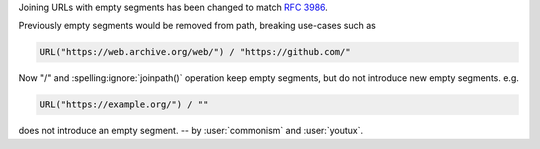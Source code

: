 Joining URLs with empty segments has been changed
to match :rfc:`3986`.

Previously empty segments would be removed from path,
breaking use-cases such as

.. code-block:: python

  URL("https://web.archive.org/web/") / "https://github.com/"

Now "/" and :spelling:ignore:`joinpath()` operation keep empty segments,
but do not introduce new empty segments.
e.g.

.. code-block:: python

  URL("https://example.org/") / ""

does not introduce an empty segment.
-- by :user:`commonism` and :user:`youtux`.
